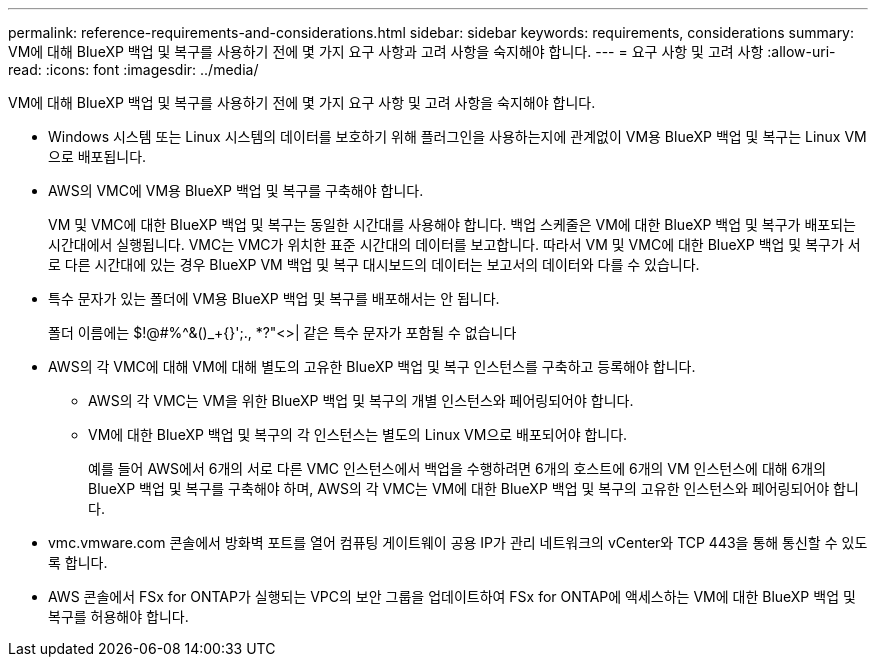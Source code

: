 ---
permalink: reference-requirements-and-considerations.html 
sidebar: sidebar 
keywords: requirements, considerations 
summary: VM에 대해 BlueXP 백업 및 복구를 사용하기 전에 몇 가지 요구 사항과 고려 사항을 숙지해야 합니다. 
---
= 요구 사항 및 고려 사항
:allow-uri-read: 
:icons: font
:imagesdir: ../media/


[role="lead"]
VM에 대해 BlueXP 백업 및 복구를 사용하기 전에 몇 가지 요구 사항 및 고려 사항을 숙지해야 합니다.

* Windows 시스템 또는 Linux 시스템의 데이터를 보호하기 위해 플러그인을 사용하는지에 관계없이 VM용 BlueXP 백업 및 복구는 Linux VM으로 배포됩니다.
* AWS의 VMC에 VM용 BlueXP 백업 및 복구를 구축해야 합니다.
+
VM 및 VMC에 대한 BlueXP 백업 및 복구는 동일한 시간대를 사용해야 합니다. 백업 스케줄은 VM에 대한 BlueXP 백업 및 복구가 배포되는 시간대에서 실행됩니다. VMC는 VMC가 위치한 표준 시간대의 데이터를 보고합니다. 따라서 VM 및 VMC에 대한 BlueXP 백업 및 복구가 서로 다른 시간대에 있는 경우 BlueXP VM 백업 및 복구 대시보드의 데이터는 보고서의 데이터와 다를 수 있습니다.

* 특수 문자가 있는 폴더에 VM용 BlueXP 백업 및 복구를 배포해서는 안 됩니다.
+
폴더 이름에는 $!@#%^&()_+{}';., *?"<>| 같은 특수 문자가 포함될 수 없습니다

* AWS의 각 VMC에 대해 VM에 대해 별도의 고유한 BlueXP 백업 및 복구 인스턴스를 구축하고 등록해야 합니다.
+
** AWS의 각 VMC는 VM을 위한 BlueXP 백업 및 복구의 개별 인스턴스와 페어링되어야 합니다.
** VM에 대한 BlueXP 백업 및 복구의 각 인스턴스는 별도의 Linux VM으로 배포되어야 합니다.
+
예를 들어 AWS에서 6개의 서로 다른 VMC 인스턴스에서 백업을 수행하려면 6개의 호스트에 6개의 VM 인스턴스에 대해 6개의 BlueXP 백업 및 복구를 구축해야 하며, AWS의 각 VMC는 VM에 대한 BlueXP 백업 및 복구의 고유한 인스턴스와 페어링되어야 합니다.



* vmc.vmware.com 콘솔에서 방화벽 포트를 열어 컴퓨팅 게이트웨이 공용 IP가 관리 네트워크의 vCenter와 TCP 443을 통해 통신할 수 있도록 합니다.
* AWS 콘솔에서 FSx for ONTAP가 실행되는 VPC의 보안 그룹을 업데이트하여 FSx for ONTAP에 액세스하는 VM에 대한 BlueXP 백업 및 복구를 허용해야 합니다.

